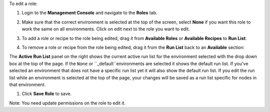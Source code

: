 .. This is an included how-to. 

To edit a role:

#. Login to the **Management Console** and navigate to the **Roles** tab.

#. Make sure that the correct environment is selected at the top of the screen, select **None** if you want this role to work the same on all environments. Click on edit next to the role you want to edit.

#. To add a role or recipe to the role being edited, drag it from **Available Roles** or **Available Recipes** to **Run List**:

   .. image:: ../../images/step_manage_server_hosted_role_edit_1.png

#. To remove a role or recipe from the role being edited, drag it from the **Run List** back to an **Available** section:

   .. image:: ../../images/step_manage_server_hosted_role_edit_2.png

The **Active Run List** panel on the right shows the current active run list for the environment selected with the drop down box at the top of the page. If the ``None`` or ``_default``environments are selected it shows the default run list. If you've selected an environment that does not have a specific run list yet it will also show the default run list. If you edit the run list while an environment is selected at the top of the page, your changes will be saved as a run list specific for nodes in that environment.

#. Click **Save Role** to save.

Note: You need update permissions on the role to edit it.